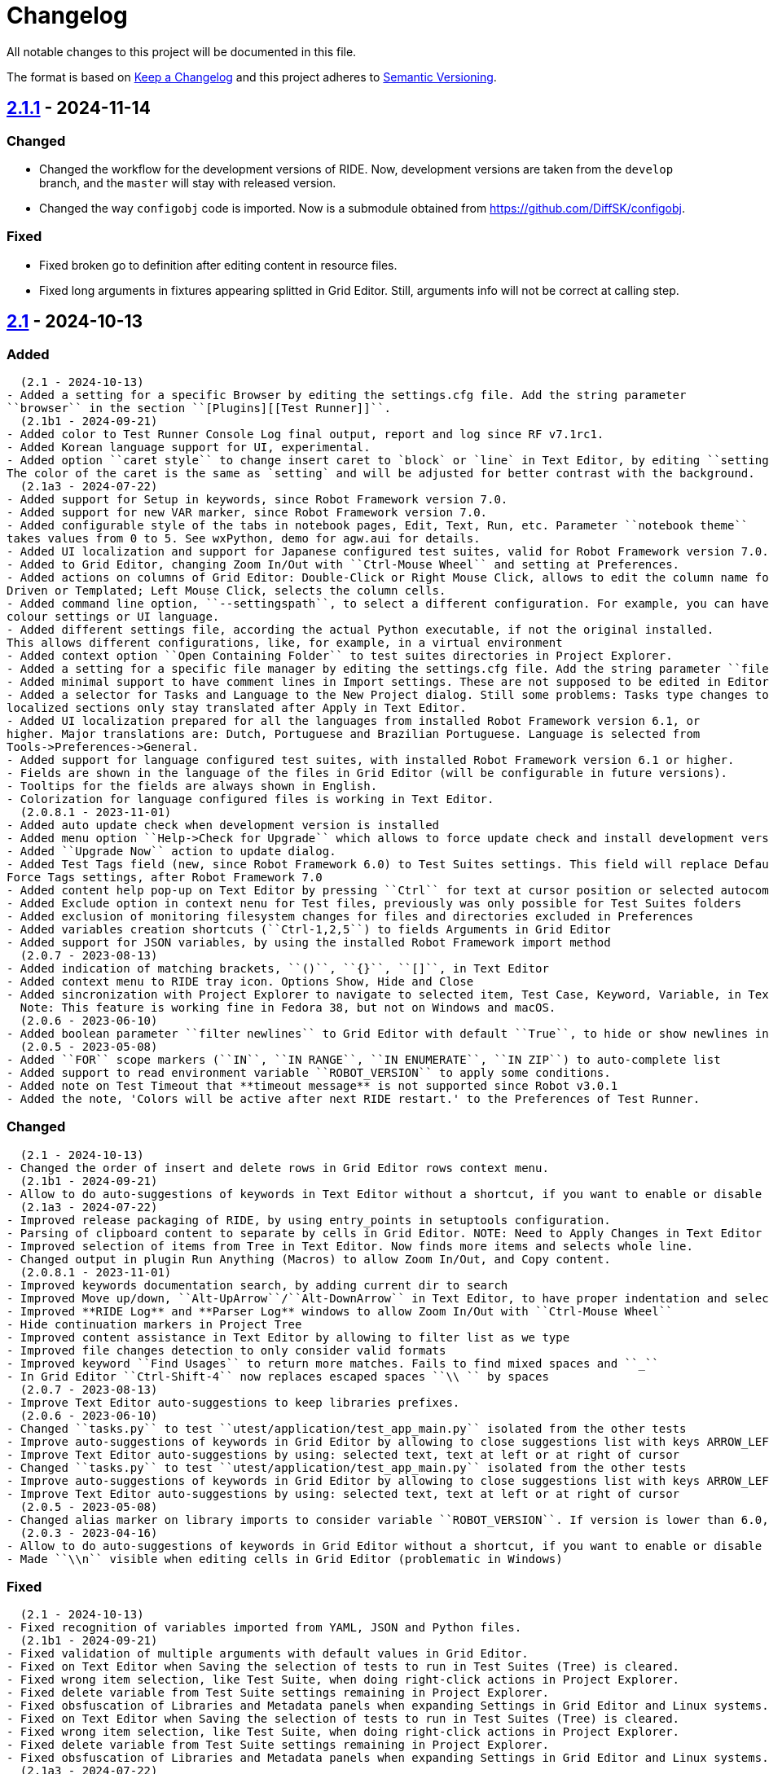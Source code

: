 = Changelog
ifdef::env-github[:outfilesuffix: .adoc]

All notable changes to this project will be documented in this file.

The format is based on http://keepachangelog.com/en/1.0.0/[Keep a Changelog]
and this project adheres to http://semver.org/spec/v2.0.0.html[Semantic Versioning].

// == https://github.com/robotframework/RIDE[Unreleased]

== https://github.com/robotframework/RIDE/blob/master/doc/releasenotes/ride-2.1.1.rst[2.1.1] - 2024-11-14

=== Changed

- Changed the workflow for the development versions of RIDE. Now, development versions are taken from the ``develop`` branch, and the ``master`` will stay with released version.
- Changed the way ``configobj`` code is imported. Now is a submodule obtained from https://github.com/DiffSK/configobj.

=== Fixed

- Fixed broken go to definition after editing content in resource files.

- Fixed long arguments in fixtures appearing splitted in Grid Editor. Still, arguments info will not be correct at calling step.

== https://github.com/robotframework/RIDE/blob/master/doc/releasenotes/ride-2.1.rst[2.1] - 2024-10-13

=== Added
  (2.1 - 2024-10-13)
- Added a setting for a specific Browser by editing the settings.cfg file. Add the string parameter
``browser`` in the section ``[Plugins][[Test Runner]]``.
  (2.1b1 - 2024-09-21)
- Added color to Test Runner Console Log final output, report and log since RF v7.1rc1.
- Added Korean language support for UI, experimental.
- Added option ``caret style`` to change insert caret to `block` or `line` in Text Editor, by editing ``settings.cfg``.
The color of the caret is the same as `setting` and will be adjusted for better contrast with the background.
  (2.1a3 - 2024-07-22)
- Added support for Setup in keywords, since Robot Framework version 7.0.
- Added support for new VAR marker, since Robot Framework version 7.0.
- Added configurable style of the tabs in notebook pages, Edit, Text, Run, etc. Parameter ``notebook theme``
takes values from 0 to 5. See wxPython, demo for agw.aui for details.
- Added UI localization and support for Japanese configured test suites, valid for Robot Framework version 7.0.1 or higher.
- Added to Grid Editor, changing Zoom In/Out with ``Ctrl-Mouse Wheel`` and setting at Preferences.
- Added actions on columns of Grid Editor: Double-Click or Right Mouse Click, allows to edit the column name for Data
Driven or Templated; Left Mouse Click, selects the column cells.
- Added command line option, ``--settingspath``, to select a different configuration. For example, you can have different
colour settings or UI language.
- Added different settings file, according the actual Python executable, if not the original installed.
This allows different configurations, like, for example, in a virtual environment
- Added context option ``Open Containing Folder`` to test suites directories in Project Explorer.
- Added a setting for a specific file manager by editing the settings.cfg file. Add the string parameter ``file manager`` in the section ``[General]``.
- Added minimal support to have comment lines in Import settings. These are not supposed to be edited in Editor, and new lines are added at Text Editor.
- Added a selector for Tasks and Language to the New Project dialog. Still some problems: Tasks type changes to Tests,
localized sections only stay translated after Apply in Text Editor.
- Added UI localization prepared for all the languages from installed Robot Framework version 6.1, or
higher. Major translations are: Dutch, Portuguese and Brazilian Portuguese. Language is selected from
Tools->Preferences->General.
- Added support for language configured test suites, with installed Robot Framework version 6.1 or higher.
- Fields are shown in the language of the files in Grid Editor (will be configurable in future versions).
- Tooltips for the fields are always shown in English.
- Colorization for language configured files is working in Text Editor.
  (2.0.8.1 - 2023-11-01)
- Added auto update check when development version is installed
- Added menu option ``Help->Check for Upgrade`` which allows to force update check and install development version
- Added ``Upgrade Now`` action to update dialog.
- Added Test Tags field (new, since Robot Framework 6.0) to Test Suites settings. This field will replace Default and
Force Tags settings, after Robot Framework 7.0
- Added content help pop-up on Text Editor by pressing ``Ctrl`` for text at cursor position or selected autocomplete list item
- Added Exclude option in context nenu for Test files, previously was only possible for Test Suites folders
- Added exclusion of monitoring filesystem changes for files and directories excluded in Preferences
- Added variables creation shortcuts (``Ctrl-1,2,5``) to fields Arguments in Grid Editor
- Added support for JSON variables, by using the installed Robot Framework import method
  (2.0.7 - 2023-08-13)
- Added indication of matching brackets, ``()``, ``{}``, ``[]``, in Text Editor
- Added context menu to RIDE tray icon. Options Show, Hide and Close
- Added sincronization with Project Explorer to navigate to selected item, Test Case, Keyword, Variable, in Text Editor
  Note: This feature is working fine in Fedora 38, but not on Windows and macOS.
  (2.0.6 - 2023-06-10)
- Added boolean parameter ``filter newlines`` to Grid Editor with default ``True``, to hide or show newlines in cells
  (2.0.5 - 2023-05-08)
- Added ``FOR`` scope markers (``IN``, ``IN RANGE``, ``IN ENUMERATE``, ``IN ZIP``) to auto-complete list
- Added support to read environment variable ``ROBOT_VERSION`` to apply some conditions.
- Added note on Test Timeout that **timeout message** is not supported since Robot v3.0.1
- Added the note, 'Colors will be active after next RIDE restart.' to the Preferences of Test Runner.

=== Changed
  (2.1 - 2024-10-13)
- Changed the order of insert and delete rows in Grid Editor rows context menu.
  (2.1b1 - 2024-09-21)
- Allow to do auto-suggestions of keywords in Text Editor without a shortcut, if you want to enable or disable this feature you can config in `Tools -> Preferences -> Text Editor -> Enable auto suggestions`.
  (2.1a3 - 2024-07-22)
- Improved release packaging of RIDE, by using entry_points in setuptools configuration.
- Parsing of clipboard content to separate by cells in Grid Editor. NOTE: Need to Apply Changes in Text Editor to be effective.
- Improved selection of items from Tree in Text Editor. Now finds more items and selects whole line.
- Changed output in plugin Run Anything (Macros) to allow Zoom In/Out, and Copy content.
  (2.0.8.1 - 2023-11-01)
- Improved keywords documentation search, by adding current dir to search
- Improved Move up/down, ``Alt-UpArrow``/``Alt-DownArrow`` in Text Editor, to have proper indentation and selection
- Improved **RIDE Log** and **Parser Log** windows to allow Zoom In/Out with ``Ctrl-Mouse Wheel``
- Hide continuation markers in Project Tree
- Improved content assistance in Text Editor by allowing to filter list as we type
- Improved file changes detection to only consider valid formats
- Improved keyword ``Find Usages`` to return more matches. Fails to find mixed spaces and ``_``
- In Grid Editor ``Ctrl-Shift-4`` now replaces escaped spaces ``\\ `` by spaces
  (2.0.7 - 2023-08-13)
- Improve Text Editor auto-suggestions to keep libraries prefixes.
  (2.0.6 - 2023-06-10)
- Changed ``tasks.py`` to test ``utest/application/test_app_main.py`` isolated from the other tests
- Improve auto-suggestions of keywords in Grid Editor by allowing to close suggestions list with keys ARROW_LEFT or ARROW_RIGHT
- Improve Text Editor auto-suggestions by using: selected text, text at left or at right of cursor
- Changed ``tasks.py`` to test ``utest/application/test_app_main.py`` isolated from the other tests
- Improve auto-suggestions of keywords in Grid Editor by allowing to close suggestions list with keys ARROW_LEFT or ARROW_RIGHT
- Improve Text Editor auto-suggestions by using: selected text, text at left or at right of cursor
  (2.0.5 - 2023-05-08)
- Changed alias marker on library imports to consider variable ``ROBOT_VERSION``. If version is lower than 6.0, uses ``'WITH NAME'``, otherwise will use ``'AS'``
  (2.0.3 - 2023-04-16)
- Allow to do auto-suggestions of keywords in Grid Editor without a shortcut, if you want to enable or disable this feature you can config in `Tools-> Preferences -> Grid Editor -> Enable auto suggestions`
- Made ``\\n`` visible when editing cells in Grid Editor (problematic in Windows)

=== Fixed
  (2.1 - 2024-10-13)
- Fixed recognition of variables imported from YAML, JSON and Python files.
  (2.1b1 - 2024-09-21)
- Fixed validation of multiple arguments with default values in Grid Editor.
- Fixed on Text Editor when Saving the selection of tests to run in Test Suites (Tree) is cleared.
- Fixed wrong item selection, like Test Suite, when doing right-click actions in Project Explorer.
- Fixed delete variable from Test Suite settings remaining in Project Explorer.
- Fixed obsfuscation of Libraries and Metadata panels when expanding Settings in Grid Editor and Linux systems.- Fixed validation of multiple arguments with default values in Grid Editor.
- Fixed on Text Editor when Saving the selection of tests to run in Test Suites (Tree) is cleared.
- Fixed wrong item selection, like Test Suite, when doing right-click actions in Project Explorer.
- Fixed delete variable from Test Suite settings remaining in Project Explorer.
- Fixed obsfuscation of Libraries and Metadata panels when expanding Settings in Grid Editor and Linux systems.
  (2.1a3 - 2024-07-22)
- Fixed multiline variables in Variables section. In Text Editor they are separated by ... continuation marker.
In Grid Editor use | (pipe) to separate lines.
- Fixed keywords Find Usages in Grid Editor not finding certain values when using Gherkin.
- Fixed plugin Run Anything (Macros) not showing output and broken actions.
- Fixed headers and blank spacing in Templated tests
- Fixed removal of continuation marker in steps
- Fixed wrong continuation of long chains of keywords in Setups, Teardowns or Documentation
- Fixed New User Keyword dialog not allowing empty Arguments field
  (2.0.8.1 - 2023-11-01)
- Fixed escaped spaces showing in Text Editor on commented cells
- Fixed resource files dissapearing from Project tree on Windows
- Fixed missing indication of link for User Keyword, when pressing ``Ctrl`` in Grid Editor
- Fixed exception when finding GREY color for excluded files and directories in Project Tree
- Colorization of Grid Editor cells after the continuation marker ``...`` and correct parsing of those lines
- Colorization of Grid Editor cells when contents is list or dictionary variables
- Validation of Grid Editor arguments types in keywords definitions. Now accepts ``@{}`` named-only marker
- Position of cursor in Text Editor auto-suggestions when line contains multibyte characters
- Drag and drop of variables defined with comments between resource files
  (2.0.7 - 2023-08-13)
- Fixed non syncronized expanding/collapse of Settings panel in Grid Editor, on Linux
- Fixed not working the deletion of cells commented with ``\# `` in Grid Editor with ``Ctrl-Shift-D``
- Fixed empty line being always added to the Variables section in Text Editor
- Fixed wrong project reloading when file system changes detected, and other related problems
- Fixed control commands (``FOR``, ``IF``, ``TRY``, etc) being colorized as valid keywords when typed not in all caps in Grid Editor
- Fixed title of User Keyword in Grid Editor always showing ``Find Usages`` instead of the keyword name
- Fixed renaming keywords when they were arguments of ``Run Keywords`` in Setups and Teardowns
  (2.0.5 - 2023-05-08)
- Fixed auto-indent on block commands in Text Editor
  (2.0.3 - 2023-04-16)
- Fixed missing auto-enclosing when in Cell Editor in Linux
- Fixed RIDE will crash when using third party input method in Mac OS
- Fixed missing color definition for keyword call in Text Editor
- Fixed clearing or emptying fixtures (Setups, Teardowns), now removes headers and synchronizes Text Editor
- Fixed selection and persistance of colors in File Explorer and Project Tree panels
- Fixed not using defined color for help and HTML content
- Fixed missing newlines in sections separation

=== Removed
  (2.1a3 - 2024-07-22)
- Removed support for HTML file format (obsolete since Robot Framework 3.2)
- Removed support for old Python versions, 3.6 nd 3.7.

== https://github.com/robotframework/RIDE/blob/master/doc/releasenotes/ride-2.1b1.rst[2.1b1] - 2024-09-21

=== Added

- Added color to Test Runner Console Log final output, report and log since RF v7.1rc1.
- Added Korean language support for UI, experimental.
- Added option ``caret style`` to change insert caret to `block` or `line` in Text Editor, by editing ``settings.cfg``.
The color of the caret is the same as `setting` and will be adjusted for better contrast with the background.

=== Changed

- Allow to do auto-suggestions of keywords in Text Editor without a shortcut, if you want to enable or disable this feature you can config in `Tools -> Preferences -> Text Editor -> Enable auto suggestions`.

=== Fixed

- Fixed validation of multiple arguments with default values in Grid Editor.
- Fixed on Text Editor when Saving the selection of tests to run in Test Suites (Tree) is cleared.
- Fixed wrong item selection, like Test Suite, when doing right-click actions in Project Explorer.
- Fixed delete variable from Test Suite settings remaining in Project Explorer.
- Fixed obsfuscation of Libraries and Metadata panels when expanding Settings in Grid Editor and Linux systems.

== https://github.com/robotframework/RIDE/blob/master/doc/releasenotes/ride-2.1a3.rst[2.1a3] - 2024-07-22

=== Added

- Added support for Setup in keywords, since Robot Framework version 7.0.
- Added support for new VAR marker, since Robot Framework version 7.0.
- Added configurable style of the tabs in notebook pages, Edit, Text, Run, etc. Parameter ``notebook theme``
takes values from 0 to 5. See wxPython, demo for agw.aui for details.
- Added UI localization and support for Japanese configured test suites, valid for Robot Framework version 7.0.1 or higher.
- Added to Grid Editor, changing Zoom In/Out with ``Ctrl-Mouse Wheel`` and setting at Preferences.
- Added actions on columns of Grid Editor: Double-Click or Right Mouse Click, allows to edit the column name for Data
Driven or Templated; Left Mouse Click, selects the column cells.
- Added command line option, ``--settingspath``, to select a different configuration. For example, you can have different
colour settings or UI language.
- Added different settings file, according the actual Python executable, if not the original installed.
This allows different configurations, like, for example, in a virtual environment
- Added context option ``Open Containing Folder`` to test suites directories in Project Explorer.
- Added a setting for a specific file manager by editing the settings.cfg file. Add the string parameter ``file manager`` in the section ``[General]``.
- Added minimal support to have comment lines in Import settings. These are not supposed to be edited in Editor, and new lines are added at Text Editor.
- Added a selector for Tasks and Language to the New Project dialog. Still some problems: Tasks type changes to Tests,
localized sections only stay translated after Apply in Text Editor.
- Added UI localization prepared for all the languages from installed Robot Framework version 6.1, or
higher. Major translations are: Dutch, Portuguese and Brazilian Portuguese. Language is selected from
Tools->Preferences->General.
- Added support for language configured test suites, with installed Robot Framework version 6.1 or higher.
- Fields are shown in the language of the files in Grid Editor (will be configurable in future versions).
- Tooltips for the fields are always shown in English.
- Colorization for language configured files is working in Text Editor.

=== Fixed

- Fixed multiline variables in Variables section. In Text Editor they are separated by ... continuation marker.
In Grid Editor use | (pipe) to separate lines.
- Fixed keywords Find Usages in Grid Editor not finding certain values when using Gherkin.
- Fixed plugin Run Anything (Macros) not showing output and broken actions.
- Fixed headers and blank spacing in Templated tests
- Fixed removal of continuation marker in steps
- Fixed wrong continuation of long chains of keywords in Setups, Teardowns or Documentation
- Fixed New User Keyword dialog not allowing empty Arguments field

=== Changed

- Improved release packaging of RIDE, by using entry_points in setuptools configuration.
- Parsing of clipboard content to separate by cells in Grid Editor. NOTE: Need to Apply Changes in Text Editor to be effective.
- Improved selection of items from Tree in Text Editor. Now finds more items and selects whole line.
- Changed output in plugin Run Anything (Macros) to allow Zoom In/Out, and Copy content.

=== Removed

- Removed support for HTML file format (obsolete since Robot Framework 3.2)
- Removed support for old Python versions, 3.6 nd 3.7.

== https://github.com/robotframework/RIDE/blob/master/doc/releasenotes/ride-2.0.8.1.rst[2.0.8.1] - 2023-11-01

=== Added

- Added auto update check when development version is installed
- Added menu option ``Help->Check for Upgrade`` which allows to force update check and install development version
- Added ``Upgrade Now`` action to update dialog.
- Added Test Tags field (new, since Robot Framework 6.0) to Test Suites settings. This field will replace Default and
Force Tags settings, after Robot Framework 7.0
- Added content help pop-up on Text Editor by pressing ``Ctrl`` for text at cursor position or selected autocomplete list item
- Added Exclude option in context nenu for Test files, previously was only possible for Test Suites folders
- Added exclusion of monitoring filesystem changes for files and directories excluded in Preferences
- Added variables creation shortcuts (``Ctrl-1,2,5``) to fields Arguments in Grid Editor
- Added support for JSON variables, by using the installed Robot Framework import method

=== Fixed

- Fixed escaped spaces showing in Text Editor on commented cells
- Fixed resource files dissapearing from Project tree on Windows
- Fixed missing indication of link for User Keyword, when pressing ``Ctrl`` in Grid Editor
- Fixed exception when finding GREY color for excluded files and directories in Project Tree
- Colorization of Grid Editor cells after the continuation marker ``...`` and correct parsing of those lines
- Colorization of Grid Editor cells when contents is list or dictionary variables
- Validation of Grid Editor arguments types in keywords definitions. Now accepts ``@{}`` named-only marker
- Position of cursor in Text Editor auto-suggestions when line contains multibyte characters
- Drag and drop of variables defined with comments between resource files

=== Changed

- Improved keywords documentation search, by adding current dir to search
- Improved Move up/down, ``Alt-UpArrow``/``Alt-DownArrow`` in Text Editor, to have proper indentation and selection
- Improved **RIDE Log** and **Parser Log** windows to allow Zoom In/Out with ``Ctrl-Mouse Wheel``
- Hide continuation markers in Project Tree
- Improved content assistance in Text Editor by allowing to filter list as we type
- Improved file changes detection to only consider valid formats
- Improved keyword ``Find Usages`` to return more matches. Fails to find mixed spaces and ``_``
- In Grid Editor ``Ctrl-Shift-4`` now replaces escaped spaces ``\\ `` by spaces

== https://github.com/robotframework/RIDE/blob/master/doc/releasenotes/ride-2.0.7.rst[2.0.7] - 2023-08-13

=== Added

- Added indication of matching brackets, ``()``, ``{}``, ``[]``, in Text Editor
- Added context menu to RIDE tray icon. Options Show, Hide and Close
- Added sincronization with Project Explorer to navigate to selected item, Test Case, Keyword, Variable, in Text Editor
  Note: This feature is working fine in Fedora 38, but not on Windows and macOS.

=== Fixed

- Fixed non syncronized expanding/collapse of Settings panel in Grid Editor, on Linux
- Fixed not working the deletion of cells commented with ``\# `` in Grid Editor with ``Ctrl-Shift-D``
- Fixed empty line being always added to the Variables section in Text Editor
- Fixed wrong project reloading when file system changes detected, and other related problems
- Fixed control commands (``FOR``, ``IF``, ``TRY``, etc) being colorized as valid keywords when typed not in all caps in Grid Editor
- Fixed title of User Keyword in Grid Editor always showing ``Find Usages`` instead of the keyword name
- Fixed renaming keywords when they were arguments of ``Run Keywords`` in Setups and Teardowns

=== Changed

- Improve Text Editor auto-suggestions to keep libraries prefixes.

== https://github.com/robotframework/RIDE/blob/master/doc/releasenotes/ride-2.0.6.rst[2.0.6] - 2023-06-10

=== Added

- Added boolean parameter ``filter newlines`` to Grid Editor with default ``True``, to hide or show newlines in cells

=== Changed

- Changed ``tasks.py`` to test ``utest/application/test_app_main.py`` isolated from the other tests
- Improve auto-suggestions of keywords in Grid Editor by allowing to close suggestions list with keys ARROW_LEFT or ARROW_RIGHT
- Improve Text Editor auto-suggestions by using: selected text, text at left or at right of cursor

== https://github.com/robotframework/RIDE/blob/master/doc/releasenotes/ride-2.0.5.rst[2.0.5] - 2023-05-08

=== Added

- Added ``FOR`` scope markers (``IN``, ``IN RANGE``, ``IN ENUMERATE``, ``IN ZIP``) to auto-complete list
- Added support to read environment variable ``ROBOT_VERSION`` to apply some conditions.
- Added note on Test Timeout that **timeout message** is not supported since Robot v3.0.1
- Added the note, 'Colors will be active after next RIDE restart.' to the Preferences of Test Runner.

=== Changed

- Changed alias marker on library imports to consider variable ``ROBOT_VERSION``. If version is lower than 6.0, uses ``'WITH NAME'``, otherwise will use ``'AS'``

== Fixed

- Fixed auto-indent on block commands in Text Editor

== https://github.com/robotframework/RIDE/blob/master/doc/releasenotes/ride-2.0.3.rst[2.0.3] - 2023-04-16

=== Changed

- Allow to do auto-suggestions of keywords in Grid Editor without a shortcut, if you want to enable or disable this feature you can config in `Tools-> Preferences -> Grid Editor -> Enable auto suggestions`
- Made ``\\n`` visible when editing cells in Grid Editor (problematic in Windows)

== Fixed

- Fixed missing auto-enclosing when in Cell Editor in Linux
- Fixed RIDE will crash when using third party input method in Mac OS
- Fixed missing color definition for keyword call in Text Editor
- Fixed clearing or emptying fixtures (Setups, Teardowns), now removes headers and synchronizes Text Editor
- Fixed selection and persistance of colors in File Explorer and Project Tree panels
- Fixed not using defined color for help and HTML content
- Fixed missing newlines in sections separation


== https://github.com/robotframework/RIDE/blob/master/doc/releasenotes/ride-2.0.rst[2.0] - 2023-03-01

=== Added
  (2.0rc1 - 2023-02-26)
- Minimal support to accept `*** Comments ***` sections (unfinished code)
- Added insert and delete cells to Text Editor, by using ``Ctrl-Shift-I`` and ``Ctrl-Shift-D``
- Added move up and move down rows to Text Editor, by using ``Alt-Up`` and ``Alt-Down``
- Added insert and delete rows to Text Editor, by using ``Ctrl-I`` and ``Ctrl-D``
  (2.0b3 - 2023-01-15)
- Added swap row up, by using ``Ctrl-T``
- Added commenting/uncommenting of content with ``\# ``, by using ``Ctrl-Shift-3`` and ``Ctrl-Shift-4``
- Added support for editing .robot and .resource files with content before sections
  (2.0b2 - 2022-09-05)
- Added menu entry at Help -> Offline Change Log to view this file on disk
- Added skipped tests counter and corresponding colored icon on Project tree
- Added color processing in console log, when using ``-C`` or ``--consolecolors``
- Added minimal support to open and edit resource files in Grid Editor
- Added multiline comment and uncomment in Text Editor
- Added support for variables recognition in FOR and Set (\*) Variable, where (\*) means Test, Task, Global, Suite, etc.
- Added documentation and syntax color for IF, ELSE, ELSE IF, WHILE, TRY, EXCEPT, BREAK, CONTINUE
- Added indentation for nested FOR loops
- Added a Reformat option when saving files on Preferences -> Saving
- Added colorization in Text Editor for Tasks
- Added a dialog to Load or Save settings to .cfg files on Preferences -> General, Grid Editor, Text Editor and Test Runner
- Added perspectives' persistence for Notebook panels, Edit, Text Editor and Run
- Added General settings to Preferences, to change Font Size and Face, and colours
- Added background colour globally on panels and dialogs
- Added on Run tab a button to open the Logs Directory
- Added on Run tab a group of elements to define Output Directory, Log and Report filenames with suite names or timestamps, and possibility to keep Console and Message logs
- Added Python 3.8 unit test support in travis CI
- Added menu option to ``Move Up`` and ``Move Down`` variables in Tree
- Added menu option to ``Sort Variables`` in resources from Tree 
- Added menu option to ``Sort Tests`` and ``Sort Variables`` in suites from Tree
- Added menu icons (visible on most operating systems)
- Added RIDE application dock icon on MacOS
- Added selection of keyword suggestion with TAB key on Text Editor
- Added RIDE.app to install in Applications on MacOS
    * Also creates a symbolic link to RIDE.app on user's Desktop
    * Users will need to edit ``/etc/paths`` to include paths for ``robot`` and other commands like ``chromedriver``, etc
- Added an Open External File menu option, to open file in Code Editor
- Added multiline view in Grid Editor
    * When editing, ``\\n`` will be converted to newline, ``\\\\n`` will remain as is.
    * When editing, ``\\ `` will be converted to whitespace.
    * When editing, Alt-Enter is the same as ``\n``, converted immediately.
    * When editing, Ctrl-Up and Ctrl-Down move cursor to start and end of multiline respectively.
    * When editing, Ctrl-Home and Ctrl-End move cursor to start and end of cell content respectively.
- Added Del key to clear Grid Editor cell content when in navigation mode (clear like doing Ctrl-X)
  (2.0b1 - 2020-07-26)
- Added CHANGELOG.adoc
- Added ignoring log.html and report.html on reporting HTML test suites
- Added conditions for wxPython versions equal or higher than 4.1.0
- Added indent and de-indent with TAB for blocks of text
- Added auto indent in Text Editor
- Added enclosing text in Text Editor or selected text with certain symbols
- Added enclosing text in Grid Editor or selected text with certain symbols
- Added 8s timer to shortcut creation dialog on install
- Added process memory limit on Messages Log

=== Removed
  (2.0b2 - 2022-09-05)
- Removed ``robotframeworklexer`` dependency and local copy
- Removed alignment flag on grid cell JSON Editor (Ctrl-Shift-J)
- Removed moving to keyword/variable definition when doing Double-Click in grid cell
  (2.0b1 - 2020-07-26)
- Python 2.7 support
- wxPython/wxPhoenix version conditioning

=== Changed
  (2.0b3 - 2023-01-15)
- Hiding items in Test Suites explorer with names starting with #
- Disabled the Close button on the Test Suites explorer
  This was causing not being possible to restore it, unless editing the settings.cfg file.
  Other reason was to prevent user to closing it, after detaching the panel, and re-attaching,
  which has a bug making the Tree not visible.
  (2.0b2 - 2022-09-05)
- Unit tests to use ``pytest`` and removed ``nose`` dependency. Support for Python 3.10 at unit test level.
- Prevent expanding Tests and change selection on Project tree (when right-clicking)
- Improved Text Edit processing of # comments
- Improved filesystem changes detection to be less reactive
- Changed Manage Plugins to be a dialog panel instead of being a notebook tab
- Added more valid file extensions to Open Test Suite
- Changed minimum number of rows and columns, because blank cells would not have correct colour
- The Arguments, Tests filters (include/exclude), Console and Message logs are now in Expandable/Collapsable groups
- Modified robot passed and failed icons to be easier to differentiate
- When searching in Text Editor by using Ctrl-G the search is done from the begining of text
- On MacOS, grid cell will not lose focus anymore when mouse is moving outside of the cell's boundary
- Changed moving to keyword definition to be with Ctrl-Click (keep Ctrl-B action)
    * To edit cell use F2 or Double-Click
- Changed Enter button in navigation mode to start editing cell, and to move to right cell when in edit mode
- Performance improvements for loading large test suites
  (2.0b1 - 2020-07-26)
- Improved filesystem changes detection, with a confirmation dialog to reload workspace
- Changed dependency on wx.Window on tree panel
- Improved error and removal of old log files
- Changed icon background to white
- Made Project Tree and File Explorer panels, Plugins.
- wx.NewId() to wx.NewIdRef()
- Separated AppendText for Messages Log

=== Fixed
  (2.0rc1 - 2023-02-26)
- Fixed blank Grid Editor at keywords with steps commented with ``\# ``, by using ``Ctrl-Shift-3 on Text Editor
  (2.0b3 - 2023-01-15)
. Fixed low performance when opening large projects
- Fixed comment and uncomment in Grid Editor when cells contain more than one variables assignement
- Fixed console log stopping to output certain characters, like chinese and latin
  (2.0b2 - 2022-09-05)
- Fixed missing menu icons on Linux (was working on Windows)
- Fixed removal of animation in Project tree when test run is interrupted
- Fixed console log width to fit visible area, depending on font size
- Fixed not possible to use filenames/paths with spaces in TestRunner arguments. Use double quotes for space separated values,
- Fixed error preventing to open old format, HTML test suites:
    * Yes, we are at RF 5.0.1, but still can open HTML test suites (and then Change to .robot)
- Fixed broken sorting Tests and Variables in Project tree (right-click menu)
- Fixed JSON in cell editor not saving nor validating JSON
- Fixed TestRunner crash when test use SKIP keyword
- Fixed broken pipe errors when using ``--loglevel  DEBUG:INFO``
- Fixed various output console encoding issue in different platforms
- Fixed errors when importing libraries with keyword only arguments (i.e. robotframework-requestschecker)
- Fixed sys.stderr is None errors if RIDE is launched by pythonw.exe
- Fixed RIDE cannot close properly when Screenshot library is loaded
- Fixed incorrect title in manage plugin settings
- Fixed search in Text Editor with wxPython 4.1.0
- Fixed resource file will disappear after saving from Text Editor
- Fixed duplicated resource file/folder in tree nodes
- Fixed Ctrl-Space causing entire column to be selected in Grid Editor
- Fixed Del key was clearing cell content on Grid Editor
- Fixed ``${CURDIR}`` & ``${EXECDIR}`` cannot be recognized in import settings
- Fixed memory leak when reloading workspace
- Fixed RIDE desktop shortcut creation when installing by Administrator on Windows
- Fixed location of icon on Linux RIDE.desktop
- Fixed incorrect app windows size configuration after maximizing
- Fixed errors raised when adding external resources
- Fixed progress dialog is missing when adding external resources
- Fixed missing keyword suggestions on Resource files in Text Editor
- Fixed Del key in Text Editor, was not deleting text
- Fixed duplicated but empty Text Editor tab when Text Editor is the only active editor Plugin
- Fixed case will be selected invisibly after being modified from Text Editor
- Fixed some of log messages log level are incorrect sometimes
- Fixed some of log messages are missing sometimes
- Fixed smart quotes replace in Grid Editor on MacOS
- Fixed incorrect arguments parsing when launching RIDE with command ``python -m robotide.\\__init__``
- Fixed RIDE startup crash when Tree or File Explorer plugins use opened=False setting
- Fixed error occurring when deleting test cases on Tree
  (2.0b1 - 2020-07-26)
- Fixed editing cells in Grid Editor on wxPython 4.1
- Fixed not saving file after deleting text in Text Editor
- Fixed elements sizing on Preferences panel
- Fixed tree selection, because of wrong variable name
- Fixed encodings on Windows
- Fixed bugs on Grid Editor
- Fixed error message on RIDE Log about missing clear_all
- Fixed tree nodes problems
- Fixed severe RIDE freeze when selecting all test cases in large test suites
- Fixed activation of RIDE Log plugin
- Fixed missing keywords documentation for dynamic libraries (i.e. SeleniumLibrary 4.4.0)
- Fixed not possible to create new project
- Fixed missing Save menu option
- Fixed sounding a beep and no selection when pressing down arrow in keywords help list
- Fixed output log showing garbled code when the name of the test case contains Chinese
- Fixed default arguments help
- Fixed crash when deleting tags
- Fixed cursor position when creating variables with CTRL-1,2,5
- Fixed pressing F2 in Grid Editor on MacOS started editor on Project Tree
- Fixed reprocessing of %date% %time% variables on Windows
- Fixed not editing cells with F2 and keeping focus
- Fixed keywords arguments help
- Fixed Python 3.8 incompatibility
- Fixed showing Resource files with extension .resource in Tree when not used
- Fixed RIDE not starting
- Fixed errors at start due to setlocale()
- Fixed Settings editor
- Fixed blank Edit screen
- Fixed Runner arguments parsing
- Fixed Runner Log window Chinese and Latin encoding chars on Windows


== https://github.com/robotframework/RIDE/blob/master/doc/releasenotes/ride-2.0rc1.rst[2.0rc1] - 2023-02-26

=== Added

- Minimal support to accept `*** Comments ***` sections (unfinished code)
- Added insert and delete cells to Text Editor, by using ``Ctrl-Shift-I`` and ``Ctrl-Shift-D``
- Added move up and move down rows to Text Editor, by using ``Alt-Up`` and ``Alt-Down``
- Added insert and delete rows to Text Editor, by using ``Ctrl-I`` and ``Ctrl-D``

=== Removed

=== Changed

=== Fixed

- Fixed blank Grid Editor at keywords with steps commented with ``\# ``, by using ``Ctrl-Shift-3 on Text Editor

== https://github.com/robotframework/RIDE/blob/master/doc/releasenotes/ride-2.0b3.rst[2.0b3] - 2023-01-15

=== Added

- Added swap row up, by using ``Ctrl-T``
- Added commenting/uncommenting of content with ``\# ``, by using ``Ctrl-Shift-3`` and ``Ctrl-Shift-4``
- Added support for editing .robot and .resource files with content before sections

=== Removed

- None

=== Changed

- Hiding items in Test Suites explorer with names starting with #
- Disabled the Close button on the Test Suites explorer
  This was causing not being possible to restore it, unless editing the settings.cfg file.
  Other reason was to prevent user to closing it, after detaching the panel, and re-attaching,
  which has a bug making the Tree not visible.

=== Fixed

. Fixed low performance when opening large projects
- Fixed comment and uncomment in Grid Editor when cells contain more than one variables assignement
- Fixed console log stopping to output certain characters, like chinese and latin

== https://github.com/robotframework/RIDE/blob/master/doc/releasenotes/ride-2.0b2.rst[2.0b2] - 2022-09-05

=== Added

- Added menu entry at Help -> Offline Change Log to view this file on disk
- Added skipped tests counter and corresponding colored icon on Project tree
- Added color processing in console log, when using ``-C`` or ``--consolecolors``
- Added minimal support to open and edit resource files in Grid Editor
- Added multiline comment and uncomment in Text Editor
- Added support for variables recognition in FOR and Set (\*) Variable, where (\*) means Test, Task, Global, Suite, etc.
- Added documentation and syntax color for IF, ELSE, ELSE IF, WHILE, TRY, EXCEPT, BREAK, CONTINUE
- Added indentation for nested FOR loops
- Added a Reformat option when saving files on Preferences -> Saving
- Added colorization in Text Editor for Tasks
- Added a dialog to Load or Save settings to .cfg files on Preferences -> General, Grid Editor, Text Editor and Test Runner
- Added perspectives' persistence for Notebook panels, Edit, Text Editor and Run
- Added General settings to Preferences, to change Font Size and Face, and colours
- Added background colour globally on panels and dialogs
- Added on Run tab a button to open the Logs Directory
- Added on Run tab a group of elements to define Output Directory, Log and Report filenames with suite names or timestamps, and possibility to keep Console and Message logs
- Added Python 3.8 unit test support in travis CI
- Added menu option to ``Move Up`` and ``Move Down`` variables in Tree
- Added menu option to ``Sort Variables`` in resources from Tree 
- Added menu option to ``Sort Tests`` and ``Sort Variables`` in suites from Tree
- Added menu icons (visible on most operating systems)
- Added RIDE application dock icon on MacOS
- Added selection of keyword suggestion with TAB key on Text Editor
- Added RIDE.app to install in Applications on MacOS
    * Also creates a symbolic link to RIDE.app on user's Desktop
    * Users will need to edit ``/etc/paths`` to include paths for ``robot`` and other commands like ``chromedriver``, etc
- Added an Open External File menu option, to open file in Code Editor
- Added multiline view in Grid Editor
    * When editing, ``\n`` will be converted to newline, ``\\n`` will remain as is.
    * When editing, ``\ `` will be converted to whitespace.
    * When editing, Alt-Enter is the same as ``\n``, converted immediately.
    * When editing, Ctrl-Up and Ctrl-Down move cursor to start and end of multiline respectively.
    * When editing, Ctrl-Home and Ctrl-End move cursor to start and end of cell content respectively.
- Added Del key to clear Grid Editor cell content when in navigation mode (clear like doing Ctrl-X)

=== Removed

- Removed ``robotframeworklexer`` dependency and local copy
- Removed alignment flag on grid cell JSON Editor (Ctrl-Shift-J)
- Removed moving to keyword/variable definition when doing Double-Click in grid cell

=== Changed

- Unit tests to use ``pytest`` and removed ``nose`` dependency. Support for Python 3.10 at unit test level.
- Prevent expanding Tests and change selection on Project tree (when right-clicking)
- Improved Text Edit processing of # comments
- Improved filesystem changes detection to be less reactive
- Changed Manage Plugins to be a dialog panel instead of being a notebook tab
- Added more valid file extensions to Open Test Suite
- Changed minimum number of rows and columns, because blank cells would not have correct colour
- The Arguments, Tests filters (include/exclude), Console and Message logs are now in Expandable/Collapsable groups
- Modified robot passed and failed icons to be easier to differentiate
- When searching in Text Editor by using Ctrl-G the search is done from the begining of text
- On MacOS, grid cell will not lose focus anymore when mouse is moving outside of the cell's boundary
- Changed moving to keyword definition to be with Ctrl-Click (keep Ctrl-B action)
    * To edit cell use F2 or Double-Click
- Changed Enter button in navigation mode to start editing cell, and to move to right cell when in edit mode
- Performance improvements for loading large test suites


=== Fixed

- Fixed missing menu icons on Linux (was working on Windows)
- Fixed removal of animation in Project tree when test run is interrupted
- Fixed console log width to fit visible area, depending on font size
- Fixed not possible to use filenames/paths with spaces in TestRunner arguments. Use double quotes for space separated values,
- Fixed error preventing to open old format, HTML test suites:
    * Yes, we are at RF 5.0.1, but still can open HTML test suites (and then Change to .robot)
- Fixed broken sorting Tests and Variables in Project tree (right-click menu)
- Fixed JSON in cell editor not saving nor validating JSON
- Fixed TestRunner crash when test use SKIP keyword
- Fixed broken pipe errors when using ``--loglevel  DEBUG:INFO``
- Fixed various output console encoding issue in different platforms
- Fixed errors when importing libraries with keyword only arguments (i.e. robotframework-requestschecker)
- Fixed sys.stderr is None errors if RIDE is launched by pythonw.exe
- Fixed RIDE cannot close properly when Screenshot library is loaded
- Fixed incorrect title in manage plugin settings
- Fixed search in Text Editor with wxPython 4.1.0
- Fixed resource file will disappear after saving from Text Editor
- Fixed duplicated resource file/folder in tree nodes
- Fixed Ctrl-Space causing entire column to be selected in Grid Editor
- Fixed Del key was clearing cell content on Grid Editor
- Fixed ``${CURDIR}`` & ``${EXECDIR}`` cannot be recognized in import settings
- Fixed memory leak when reloading workspace
- Fixed RIDE desktop shortcut creation when installing by Administrator on Windows
- Fixed location of icon on Linux RIDE.desktop
- Fixed incorrect app windows size configuration after maximizing
- Fixed errors raised when adding external resources
- Fixed progress dialog is missing when adding external resources
- Fixed missing keyword suggestions on Resource files in Text Editor
- Fixed Del key in Text Editor, was not deleting text
- Fixed duplicated but empty Text Editor tab when Text Editor is the only active editor Plugin
- Fixed case will be selected invisibly after being modified from Text Editor
- Fixed some of log messages log level are incorrect sometimes
- Fixed some of log messages are missing sometimes
- Fixed smart quotes replace in Grid Editor on MacOS
- Fixed incorrect arguments parsing when launching RIDE with command ``python -m robotide.\\__init__``
- Fixed RIDE startup crash when Tree or File Explorer plugins use opened=False setting
- Fixed error occurring when deleting test cases on Tree

== https://github.com/robotframework/RIDE/blob/master/doc/releasenotes/ride-2.0b1.rst[2.0b1] - 2020-07-26

=== Added

- Added CHANGELOG.adoc
- Added ignoring log.html and report.html on reporting HTML test suites
- Added conditions for wxPython versions equal or higher than 4.1.0
- Added indent and de-indent with TAB for blocks of text
- Added auto indent in Text Editor
- Added enclosing text in Text Editor or selected text with certain symbols
- Added enclosing text in Grid Editor or selected text with certain symbols
- Added 8s timer to shortcut creation dialog on install
- Added process memory limit on Messages Log

=== Removed

- Python 2.7 support
- wxPython/wxPhoenix version conditioning

=== Changed

- Improved filesystem changes detection, with a confirmation dialog to reload workspace
- Changed dependency on wx.Window on tree panel
- Improved error and removal of old log files
- Changed icon background to white
- Made Project Tree and File Explorer panels, Plugins.
- wx.NewId() to wx.NewIdRef()
- Separated AppendText for Messages Log

=== Fixed

- Fixed editing cells in Grid Editor on wxPython 4.1
- Fixed not saving file after deleting text in Text Editor
- Fixed elements sizing on Preferences panel
- Fixed tree selection, because of wrong variable name
- Fixed encodings on Windows
- Fixed bugs on Grid Editor
- Fixed error message on RIDE Log about missing clear_all
- Fixed tree nodes problems
- Fixed severe RIDE freeze when selecting all test cases in large test suites
- Fixed activation of RIDE Log plugin
- Fixed missing keywords documentation for dynamic libraries (i.e. SeleniumLibrary 4.4.0)
- Fixed not possible to create new project
- Fixed missing Save menu option
- Fixed sounding a beep and no selection when pressing down arrow in keywords help list
- Fixed output log showing garbled code when the name of the test case contains Chinese
- Fixed default arguments help
- Fixed crash when deleting tags
- Fixed cursor position when creating variables with CTRL-1,2,5
- Fixed pressing F2 in Grid Editor on MacOS started editor on Project Tree
- Fixed reprocessing of %date% %time% variables on Windows
- Fixed not editing cells with F2 and keeping focus
- Fixed keywords arguments help
- Fixed Python 3.8 incompatibility
- Fixed showing Resource files with extension .resource in Tree when not used
- Fixed RIDE not starting
- Fixed errors at start due to setlocale()
- Fixed Settings editor
- Fixed blank Edit screen
- Fixed Runner arguments parsing
- Fixed Runner Log window Chinese and Latin encoding chars on Windows

== https://github.com/robotframework/RIDE/blob/master/doc/releasenotes/ride-1.7.4.2.rst[1.7.4.2] - 2020-01-20

=== Added

- wxPython version locked up to 4.0.7.post2.

=== Removed

- None

=== Changed

- None

=== Fixed

- None

